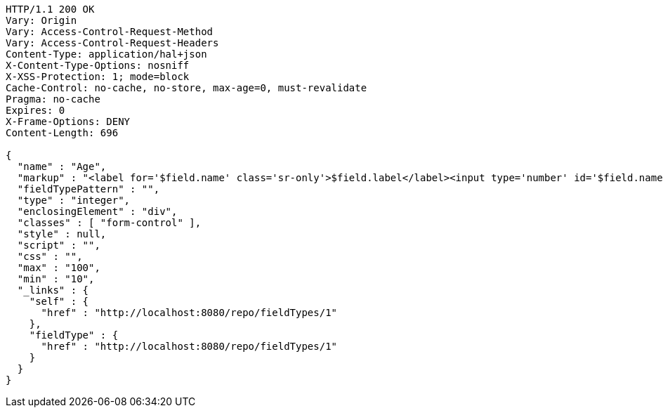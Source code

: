 [source,http,options="nowrap"]
----
HTTP/1.1 200 OK
Vary: Origin
Vary: Access-Control-Request-Method
Vary: Access-Control-Request-Headers
Content-Type: application/hal+json
X-Content-Type-Options: nosniff
X-XSS-Protection: 1; mode=block
Cache-Control: no-cache, no-store, max-age=0, must-revalidate
Pragma: no-cache
Expires: 0
X-Frame-Options: DENY
Content-Length: 696

{
  "name" : "Age",
  "markup" : "<label for='$field.name' class='sr-only'>$field.label</label><input type='number' id='$field.name' name='$field.name' class='form-control' placeholder='$field.placeholder' $maxValue $minValue autofocus $required $inputField $inputStyle $errorStyle >$errorDisplay",
  "fieldTypePattern" : "",
  "type" : "integer",
  "enclosingElement" : "div",
  "classes" : [ "form-control" ],
  "style" : null,
  "script" : "",
  "css" : "",
  "max" : "100",
  "min" : "10",
  "_links" : {
    "self" : {
      "href" : "http://localhost:8080/repo/fieldTypes/1"
    },
    "fieldType" : {
      "href" : "http://localhost:8080/repo/fieldTypes/1"
    }
  }
}
----
